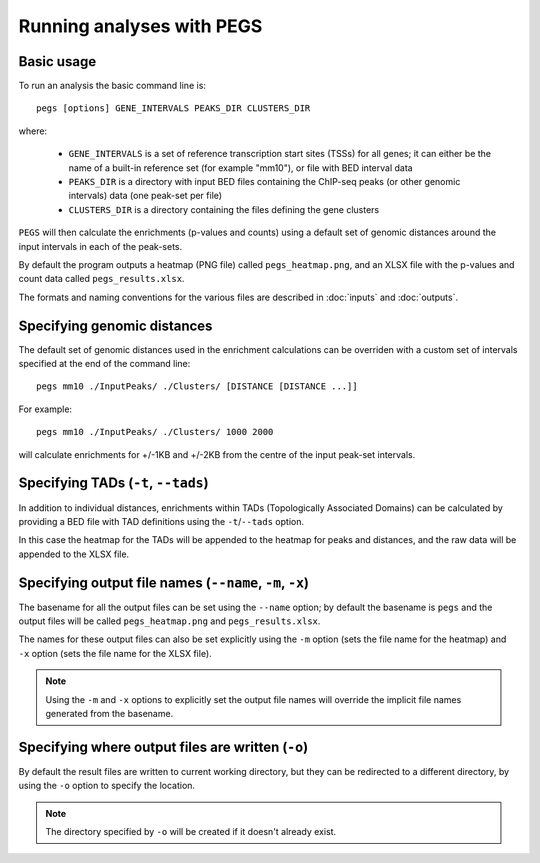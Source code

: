 **************************
Running analyses with PEGS
**************************

Basic usage
===========

To run an analysis the basic command line is:

::

    pegs [options] GENE_INTERVALS PEAKS_DIR CLUSTERS_DIR

where:

 * ``GENE_INTERVALS`` is a set of reference transcription
   start sites (TSSs) for all genes; it can either be the
   name of a built-in reference set (for example "mm10"),
   or file with BED interval data
 * ``PEAKS_DIR`` is a directory with input BED files
   containing the ChIP-seq peaks (or other genomic intervals)
   data (one peak-set per file)
 * ``CLUSTERS_DIR`` is a directory containing the files
   defining the gene clusters

``PEGS`` will then calculate the enrichments (p-values and
counts) using a default set of genomic distances around the
input intervals in each of the peak-sets.

By default the program outputs a heatmap (PNG file) called
``pegs_heatmap.png``, and an XLSX file with the p-values and
count data called ``pegs_results.xlsx``.

The formats and naming conventions for the various files are
described in :doc:`inputs` and :doc:`outputs`.

Specifying genomic distances
============================

The default set of genomic distances used in the enrichment
calculations can be overriden with a custom set of intervals
specified at the end of the command line:

::

    pegs mm10 ./InputPeaks/ ./Clusters/ [DISTANCE [DISTANCE ...]]

For example:

::

    pegs mm10 ./InputPeaks/ ./Clusters/ 1000 2000

will calculate enrichments for +/-1KB and +/-2KB from the centre
of the input peak-set intervals.


Specifying TADs (``-t``, ``--tads``)
====================================

In addition to individual distances, enrichments within TADs
(Topologically Associated Domains) can be calculated by
providing a BED file with TAD definitions using the
``-t``/``--tads`` option.

In this case the heatmap for the TADs will be appended to the
heatmap for peaks and distances, and the raw data will be
appended to the XLSX file.

Specifying output file names (``--name``, ``-m``, ``-x``)
=========================================================

The basename for all the output files can be set using the
``--name`` option; by default the basename is ``pegs`` and
the output files will be called ``pegs_heatmap.png`` and
``pegs_results.xlsx``.

The names for these output files can also be set explicitly
using the ``-m`` option (sets the file name for the heatmap)
and ``-x`` option (sets the file name for the XLSX file).

.. note::

   Using the ``-m`` and ``-x`` options to explicitly set
   the output file names will override the implicit file
   names generated from the basename.

Specifying where output files are written (``-o``)
==================================================

By default the result files are written to current working
directory, but they can be redirected to a different directory,
by using the ``-o`` option to specify the location.

.. note::

   The directory specified by ``-o`` will be created if it
   doesn't already exist.
